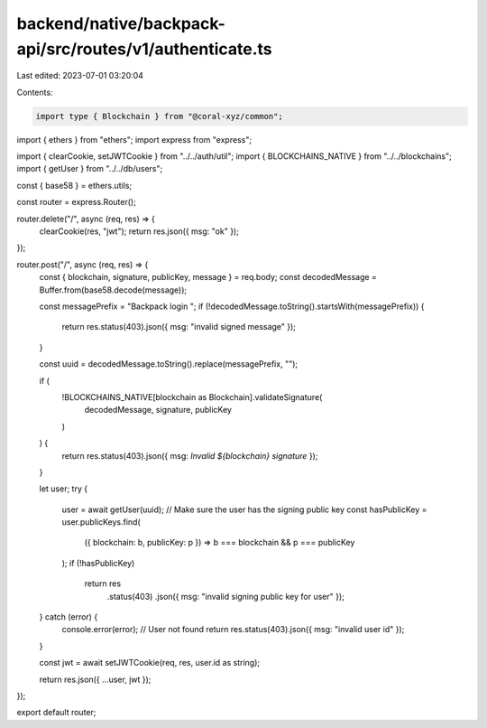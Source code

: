 backend/native/backpack-api/src/routes/v1/authenticate.ts
=========================================================

Last edited: 2023-07-01 03:20:04

Contents:

.. code-block:: ts

    import type { Blockchain } from "@coral-xyz/common";
import { ethers } from "ethers";
import express from "express";

import { clearCookie, setJWTCookie } from "../../auth/util";
import { BLOCKCHAINS_NATIVE } from "../../blockchains";
import { getUser } from "../../db/users";

const { base58 } = ethers.utils;

const router = express.Router();

router.delete("/", async (req, res) => {
  clearCookie(res, "jwt");
  return res.json({ msg: "ok" });
});

router.post("/", async (req, res) => {
  const { blockchain, signature, publicKey, message } = req.body;
  const decodedMessage = Buffer.from(base58.decode(message));

  const messagePrefix = "Backpack login ";
  if (!decodedMessage.toString().startsWith(messagePrefix)) {
    return res.status(403).json({ msg: "invalid signed message" });
  }

  const uuid = decodedMessage.toString().replace(messagePrefix, "");

  if (
    !BLOCKCHAINS_NATIVE[blockchain as Blockchain].validateSignature(
      decodedMessage,
      signature,
      publicKey
    )
  ) {
    return res.status(403).json({ msg: `Invalid ${blockchain} signature` });
  }

  let user;
  try {
    user = await getUser(uuid);
    // Make sure the user has the signing public key
    const hasPublicKey = user.publicKeys.find(
      ({ blockchain: b, publicKey: p }) => b === blockchain && p === publicKey
    );
    if (!hasPublicKey)
      return res
        .status(403)
        .json({ msg: "invalid signing public key for user" });
  } catch (error) {
    console.error(error);
    // User not found
    return res.status(403).json({ msg: "invalid user id" });
  }

  const jwt = await setJWTCookie(req, res, user.id as string);

  return res.json({ ...user, jwt });
});

export default router;



